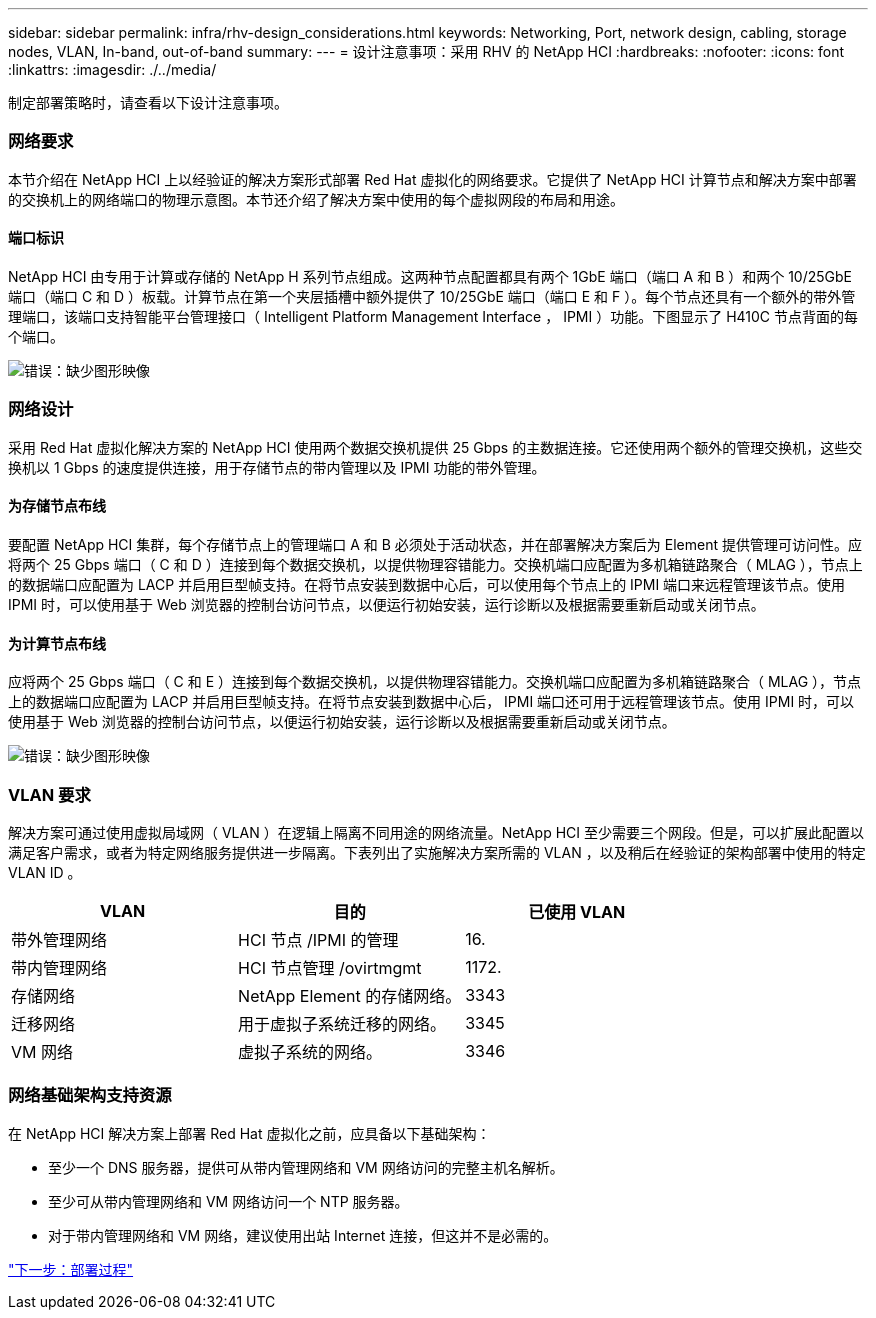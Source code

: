 ---
sidebar: sidebar 
permalink: infra/rhv-design_considerations.html 
keywords: Networking, Port, network design, cabling, storage nodes, VLAN, In-band, out-of-band 
summary:  
---
= 设计注意事项：采用 RHV 的 NetApp HCI
:hardbreaks:
:nofooter: 
:icons: font
:linkattrs: 
:imagesdir: ./../media/


[role="lead"]
制定部署策略时，请查看以下设计注意事项。



=== 网络要求

本节介绍在 NetApp HCI 上以经验证的解决方案形式部署 Red Hat 虚拟化的网络要求。它提供了 NetApp HCI 计算节点和解决方案中部署的交换机上的网络端口的物理示意图。本节还介绍了解决方案中使用的每个虚拟网段的布局和用途。



==== 端口标识

NetApp HCI 由专用于计算或存储的 NetApp H 系列节点组成。这两种节点配置都具有两个 1GbE 端口（端口 A 和 B ）和两个 10/25GbE 端口（端口 C 和 D ）板载。计算节点在第一个夹层插槽中额外提供了 10/25GbE 端口（端口 E 和 F ）。每个节点还具有一个额外的带外管理端口，该端口支持智能平台管理接口（ Intelligent Platform Management Interface ， IPMI ）功能。下图显示了 H410C 节点背面的每个端口。

image:redhat_virtualization_image3.png["错误：缺少图形映像"]



=== 网络设计

采用 Red Hat 虚拟化解决方案的 NetApp HCI 使用两个数据交换机提供 25 Gbps 的主数据连接。它还使用两个额外的管理交换机，这些交换机以 1 Gbps 的速度提供连接，用于存储节点的带内管理以及 IPMI 功能的带外管理。



==== 为存储节点布线

要配置 NetApp HCI 集群，每个存储节点上的管理端口 A 和 B 必须处于活动状态，并在部署解决方案后为 Element 提供管理可访问性。应将两个 25 Gbps 端口（ C 和 D ）连接到每个数据交换机，以提供物理容错能力。交换机端口应配置为多机箱链路聚合（ MLAG ），节点上的数据端口应配置为 LACP 并启用巨型帧支持。在将节点安装到数据中心后，可以使用每个节点上的 IPMI 端口来远程管理该节点。使用 IPMI 时，可以使用基于 Web 浏览器的控制台访问节点，以便运行初始安装，运行诊断以及根据需要重新启动或关闭节点。



==== 为计算节点布线

应将两个 25 Gbps 端口（ C 和 E ）连接到每个数据交换机，以提供物理容错能力。交换机端口应配置为多机箱链路聚合（ MLAG ），节点上的数据端口应配置为 LACP 并启用巨型帧支持。在将节点安装到数据中心后， IPMI 端口还可用于远程管理该节点。使用 IPMI 时，可以使用基于 Web 浏览器的控制台访问节点，以便运行初始安装，运行诊断以及根据需要重新启动或关闭节点。

image:redhat_virtualization_image4.PNG["错误：缺少图形映像"]



=== VLAN 要求

解决方案可通过使用虚拟局域网（ VLAN ）在逻辑上隔离不同用途的网络流量。NetApp HCI 至少需要三个网段。但是，可以扩展此配置以满足客户需求，或者为特定网络服务提供进一步隔离。下表列出了实施解决方案所需的 VLAN ，以及稍后在经验证的架构部署中使用的特定 VLAN ID 。

|===
| VLAN | 目的 | 已使用 VLAN 


| 带外管理网络 | HCI 节点 /IPMI 的管理 | 16. 


| 带内管理网络 | HCI 节点管理 /ovirtmgmt | 1172. 


| 存储网络 | NetApp Element 的存储网络。 | 3343 


| 迁移网络 | 用于虚拟子系统迁移的网络。 | 3345 


| VM 网络 | 虚拟子系统的网络。 | 3346 
|===


=== 网络基础架构支持资源

在 NetApp HCI 解决方案上部署 Red Hat 虚拟化之前，应具备以下基础架构：

* 至少一个 DNS 服务器，提供可从带内管理网络和 VM 网络访问的完整主机名解析。
* 至少可从带内管理网络和 VM 网络访问一个 NTP 服务器。
* 对于带内管理网络和 VM 网络，建议使用出站 Internet 连接，但这并不是必需的。


link:rhv-deployment_summary.html["下一步：部署过程"]
